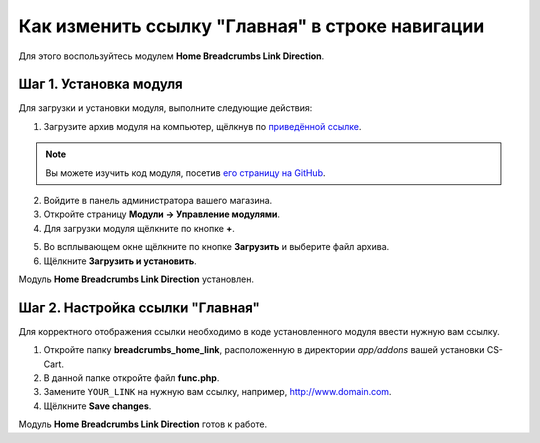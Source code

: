 ************************************************
Как изменить ссылку "Главная" в строке навигации
************************************************

Для этого воспользуйтесь модулем **Home Breadcrumbs Link Direction**.

=======================
Шаг 1. Установка модуля
=======================

Для загрузки и установки модуля, выполните следующие действия:

1. Загрузите архив модуля на компьютер, щёлкнув по `приведённой ссылке <https://github.com/cscart/addon-breadcrumbs-home-link/archive/master.zip>`_.

.. note::

    Вы можете изучить код модуля, посетив `его страницу на GitHub <https://github.com/cscart/addon-breadcrumbs-home-link>`_.

2. Войдите в панель администратора вашего магазина.

3. Откройте страницу **Модули → Управление модулями**.

4. Для загрузки модуля щёлкните по кнопке **+**.

.. image:: ../../changing_attributes/img/addons_plus_button.png
    :align: center
    :alt: Кнопка плюс на странице модулей

5. Во всплывающем окне щёлкните по кнопке **Загрузить** и выберите файл архива.

6. Щёлкните **Загрузить и установить**.

.. image:: ../../changing_attributes/img/upload_and_install_addon.png
    :align: center
    :alt: Окно загрузки и установки

Модуль **Home Breadcrumbs Link Direction** установлен.

.. image:: img/breadcrumbs_link_direction_01.png
    :align: center
    :alt: Модуль Home Breadcrumbs Link Direction

=================================
Шаг 2. Настройка ссылки "Главная"
=================================

Для корректного отображения ссылки необходимо в коде установленного модуля ввести нужную вам ссылку.

1. Откройте папку **breadcrumbs_home_link**, расположенную в директории *app/addons* вашей установки CS-Cart.

2. В данной папке откройте файл **func.php**.

3. Замените ``YOUR_LINK`` на нужную вам ссылку, например, http://www.domain.com.

4. Щёлкните **Save changes**.

Модуль **Home Breadcrumbs Link Direction** готов к работе.
